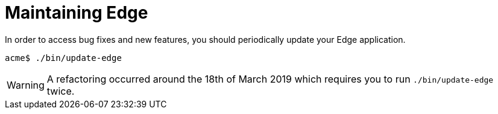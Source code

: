 = Maintaining Edge

In order to access bug fixes and new features, you should periodically update your Edge application.

[source,shell]
----
acme$ ./bin/update-edge
----

WARNING: A refactoring occurred around the 18th of March 2019 which requires you to run `./bin/update-edge` twice.

